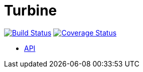 = Turbine

image:https://travis-ci.org/concourse/turbine.svg?branch=master["Build Status", link="https://travis-ci.org/concourse/turbine"]
image:https://coveralls.io/repos/concourse/turbine/badge.png["Coverage Status", link="https://coveralls.io/r/concourse/turbine"]

* http://docs.room101agent.apiary.io/[API]
